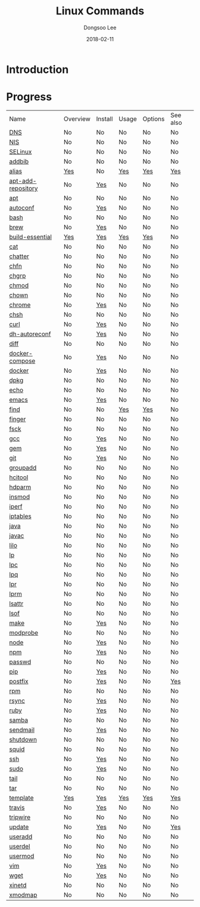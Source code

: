 # Created 2018-02-21 Wed 05:33
#+OPTIONS: -:nil --:nil tex:t ^:nil num:nil
#+TITLE: Linux Commands
#+DATE: 2018-02-11
#+AUTHOR: Dongsoo Lee
#+MACRO: class @@html:<span class="lc-class">$1</span>@@
#+MACRO: func @@html:<span class="lc-func">$1</span>@@
#+MACRO: ret @@html:<span class="lc-ret">$1</span>@@
#+MACRO: arg @@html:<span class="lc-arg">$1</span>@@
#+MACRO: kwd @@html:<span class="lc-kwd">$1</span>@@
#+MACRO: type @@html:<span class="lc-type">$1</span>@@
#+MACRO: var @@html:<span class="lc-var">$1</span>@@
#+MACRO: const @@html:<span class="lc-const">$1</span>@@
#+MACRO: path @@html:<span class="lc-path">$1</span>@@
#+MACRO: file @@html:<span class="lc-file">$1</span>@@
#+MACRO: option @@html:<span class="lc-option">$1</span>@@
#+MACRO: see See [[./$1.org][$1]]
#+MACRO: link [[./$1.org][$1]]

#+MACRO: REDIRECT @@html:<script type="javascript">location.href = "$1"</script>@@
#+MACRO: INCLUDE_PROGRESS (eval (lc-macro/include-progress))
#+MACRO: INCLUDE_DOCS (eval (lc-macro/include-docs))
#+MACRO: META (eval (lc-macro/meta))

#+HTML_HEAD: <script async src="https://www.googletagmanager.com/gtag/js?id=UA-113933734-1"></script>
#+HTML_HEAD: <script>window.dataLayer = window.dataLayer || [];function gtag(){dataLayer.push(arguments);}gtag('js', new Date());gtag('config', 'UA-113933734-1');</script>

#+HTML_HEAD: <link rel="stylesheet" type="text/css" href="../dist/org-html-themes/styles/readtheorg/css/htmlize.css"/>
#+HTML_HEAD: <link rel="stylesheet" type="text/css" href="../dist/org-html-themes/styles/readtheorg/css/readtheorg.css"/>
#+HTML_HEAD: <link rel="stylesheet" type="text/css" href="../dist/org-html-themes/styles/readtheorg/css/rtd-full.css"/>
#+HTML_HEAD: <link rel="stylesheet" type="text/css" href="../dist/org-html-themes/styles/readtheorg/css/my.css"/>

#+HTML_HEAD: <script type="text/javascript" src="../dist/org-html-themes/styles/lib/js/jquery-2.1.3.min.js"></script>
#+HTML_HEAD: <script type="text/javascript" src="../dist/org-html-themes/styles/lib/js/bootstrap-3.3.4.min.js"></script>
#+HTML_HEAD: <script type="text/javascript" src="../dist/org-html-themes/styles/lib/js/jquery.stickytableheaders.min.js"></script>
#+HTML_HEAD: <script type="text/javascript" src="../dist/org-html-themes/styles/readtheorg/js/readtheorg.js"></script>

* Introduction


* Progress
| Name                                                  | Overview                                     | Install                                        | Usage                                     | Options                                     | See also                             |
| [[file:./DNS.org][DNS]]                               | No                                           | No                                             | No                                        | No                                          | No                                   |
| [[file:./NIS.org][NIS]]                               | No                                           | No                                             | No                                        | No                                          | No                                   |
| [[file:./SELinux.org][SELinux]]                       | No                                           | No                                             | No                                        | No                                          | No                                   |
| [[file:./addbib.org][addbib]]                         | No                                           | No                                             | No                                        | No                                          | No                                   |
| [[file:./alias.org][alias]]                           | [[file:alias.org::#overview][Yes]]           | No                                             | [[file:alias.org::#usage][Yes]]           | [[file:alias.org::#options][Yes]]           | [[file:alias.org::#seealso][Yes]]    |
| [[file:./apt-add-repository.org][apt-add-repository]] | No                                           | [[file:apt-add-repository.org::#install][Yes]] | No                                        | No                                          | No                                   |
| [[file:./apt.org][apt]]                               | No                                           | No                                             | No                                        | No                                          | No                                   |
| [[file:./autoconf.org][autoconf]]                     | No                                           | [[file:autoconf.org::#install][Yes]]           | No                                        | No                                          | No                                   |
| [[file:./bash.org][bash]]                             | No                                           | No                                             | No                                        | No                                          | No                                   |
| [[file:./brew.org][brew]]                             | No                                           | [[file:brew.org::#install][Yes]]               | No                                        | No                                          | No                                   |
| [[file:./build-essential.org][build-essential]]       | [[file:build-essential.org::#overview][Yes]] | [[file:build-essential.org::#install][Yes]]    | [[file:build-essential.org::#usage][Yes]] | [[file:build-essential.org::#options][Yes]] | No                                   |
| [[file:./cat.org][cat]]                               | No                                           | No                                             | No                                        | No                                          | No                                   |
| [[file:./chatter.org][chatter]]                       | No                                           | No                                             | No                                        | No                                          | No                                   |
| [[file:./chfn.org][chfn]]                             | No                                           | No                                             | No                                        | No                                          | No                                   |
| [[file:./chgrp.org][chgrp]]                           | No                                           | No                                             | No                                        | No                                          | No                                   |
| [[file:./chmod.org][chmod]]                           | No                                           | No                                             | No                                        | No                                          | No                                   |
| [[file:./chown.org][chown]]                           | No                                           | No                                             | No                                        | No                                          | No                                   |
| [[file:./chrome.org][chrome]]                         | No                                           | [[file:chrome.org::#install][Yes]]             | No                                        | No                                          | No                                   |
| [[file:./chsh.org][chsh]]                             | No                                           | No                                             | No                                        | No                                          | No                                   |
| [[file:./curl.org][curl]]                             | No                                           | [[file:curl.org::#install][Yes]]               | No                                        | No                                          | No                                   |
| [[file:./dh-autoreconf.org][dh-autoreconf]]           | No                                           | [[file:dh-autoreconf.org::#install][Yes]]      | No                                        | No                                          | No                                   |
| [[file:./diff.org][diff]]                             | No                                           | No                                             | No                                        | No                                          | No                                   |
| [[file:./docker-compose.org][docker-compose]]         | No                                           | [[file:docker-compose.org::#install][Yes]]     | No                                        | No                                          | No                                   |
| [[file:./docker.org][docker]]                         | No                                           | [[file:docker.org::#install][Yes]]             | No                                        | No                                          | No                                   |
| [[file:./dpkg.org][dpkg]]                             | No                                           | No                                             | No                                        | No                                          | No                                   |
| [[file:./echo.org][echo]]                             | No                                           | No                                             | No                                        | No                                          | No                                   |
| [[file:./emacs.org][emacs]]                           | No                                           | [[file:emacs.org::#install][Yes]]              | No                                        | No                                          | No                                   |
| [[file:./find.org][find]]                             | No                                           | No                                             | [[file:find.org::#usage][Yes]]            | [[file:find.org::#options][Yes]]            | No                                   |
| [[file:./finger.org][finger]]                         | No                                           | No                                             | No                                        | No                                          | No                                   |
| [[file:./fsck.org][fsck]]                             | No                                           | No                                             | No                                        | No                                          | No                                   |
| [[file:./gcc.org][gcc]]                               | No                                           | [[file:gcc.org::#install][Yes]]                | No                                        | No                                          | No                                   |
| [[file:./gem.org][gem]]                               | No                                           | [[file:gem.org::#install][Yes]]                | No                                        | No                                          | No                                   |
| [[file:./git.org][git]]                               | No                                           | [[file:git.org::#install][Yes]]                | No                                        | No                                          | No                                   |
| [[file:./groupadd.org][groupadd]]                     | No                                           | No                                             | No                                        | No                                          | No                                   |
| [[file:./hcitool.org][hcitool]]                       | No                                           | No                                             | No                                        | No                                          | No                                   |
| [[file:./hdparm.org][hdparm]]                         | No                                           | No                                             | No                                        | No                                          | No                                   |
| [[file:./insmod.org][insmod]]                         | No                                           | No                                             | No                                        | No                                          | No                                   |
| [[file:./iperf.org][iperf]]                           | No                                           | No                                             | No                                        | No                                          | No                                   |
| [[file:./iptables.org][iptables]]                     | No                                           | No                                             | No                                        | No                                          | No                                   |
| [[file:./java.org][java]]                             | No                                           | No                                             | No                                        | No                                          | No                                   |
| [[file:./javac.org][javac]]                           | No                                           | No                                             | No                                        | No                                          | No                                   |
| [[file:./lilo.org][lilo]]                             | No                                           | No                                             | No                                        | No                                          | No                                   |
| [[file:./lp.org][lp]]                                 | No                                           | No                                             | No                                        | No                                          | No                                   |
| [[file:./lpc.org][lpc]]                               | No                                           | No                                             | No                                        | No                                          | No                                   |
| [[file:./lpq.org][lpq]]                               | No                                           | No                                             | No                                        | No                                          | No                                   |
| [[file:./lpr.org][lpr]]                               | No                                           | No                                             | No                                        | No                                          | No                                   |
| [[file:./lprm.org][lprm]]                             | No                                           | No                                             | No                                        | No                                          | No                                   |
| [[file:./lsattr.org][lsattr]]                         | No                                           | No                                             | No                                        | No                                          | No                                   |
| [[file:./lsof.org][lsof]]                             | No                                           | No                                             | No                                        | No                                          | No                                   |
| [[file:./make.org][make]]                             | No                                           | [[file:make.org::#install][Yes]]               | No                                        | No                                          | No                                   |
| [[file:./modprobe.org][modprobe]]                     | No                                           | No                                             | No                                        | No                                          | No                                   |
| [[file:./node.org][node]]                             | No                                           | [[file:node.org::#install][Yes]]               | No                                        | No                                          | No                                   |
| [[file:./npm.org][npm]]                               | No                                           | [[file:npm.org::#install][Yes]]                | No                                        | No                                          | No                                   |
| [[file:./passwd.org][passwd]]                         | No                                           | No                                             | No                                        | No                                          | No                                   |
| [[file:./pip.org][pip]]                               | No                                           | [[file:pip.org::#install][Yes]]                | No                                        | No                                          | No                                   |
| [[file:./postfix.org][postfix]]                       | No                                           | [[file:postfix.org::#install][Yes]]            | No                                        | No                                          | [[file:postfix.org::#seealso][Yes]]  |
| [[file:./rpm.org][rpm]]                               | No                                           | No                                             | No                                        | No                                          | No                                   |
| [[file:./rsync.org][rsync]]                           | No                                           | [[file:rsync.org::#install][Yes]]              | No                                        | No                                          | No                                   |
| [[file:./ruby.org][ruby]]                             | No                                           | [[file:ruby.org::#install][Yes]]               | No                                        | No                                          | No                                   |
| [[file:./samba.org][samba]]                           | No                                           | No                                             | No                                        | No                                          | No                                   |
| [[file:./sendmail.org][sendmail]]                     | No                                           | [[file:sendmail.org::#install][Yes]]           | No                                        | No                                          | No                                   |
| [[file:./shutdown.org][shutdown]]                     | No                                           | No                                             | No                                        | No                                          | No                                   |
| [[file:./squid.org][squid]]                           | No                                           | No                                             | No                                        | No                                          | No                                   |
| [[file:./ssh.org][ssh]]                               | No                                           | [[file:ssh.org::#install][Yes]]                | No                                        | No                                          | No                                   |
| [[file:./sudo.org][sudo]]                             | No                                           | [[file:sudo.org::#install][Yes]]               | No                                        | No                                          | No                                   |
| [[file:./tail.org][tail]]                             | No                                           | No                                             | No                                        | No                                          | No                                   |
| [[file:./tar.org][tar]]                               | No                                           | No                                             | No                                        | No                                          | No                                   |
| [[file:./template.org][template]]                     | [[file:template.org::#overview][Yes]]        | [[file:template.org::#install][Yes]]           | [[file:template.org::#usage][Yes]]        | [[file:template.org::#options][Yes]]        | [[file:template.org::#seealso][Yes]] |
| [[file:./travis.org][travis]]                         | No                                           | [[file:travis.org::#install][Yes]]             | No                                        | No                                          | No                                   |
| [[file:./tripwire.org][tripwire]]                     | No                                           | No                                             | No                                        | No                                          | No                                   |
| [[file:./update.org][update]]                         | No                                           | [[file:update.org::#install][Yes]]             | No                                        | No                                          | [[file:update.org::#seealso][Yes]]   |
| [[file:./useradd.org][useradd]]                       | No                                           | No                                             | No                                        | No                                          | No                                   |
| [[file:./userdel.org][userdel]]                       | No                                           | No                                             | No                                        | No                                          | No                                   |
| [[file:./usermod.org][usermod]]                       | No                                           | No                                             | No                                        | No                                          | No                                   |
| [[file:./vim.org][vim]]                               | No                                           | [[file:vim.org::#install][Yes]]                | No                                        | No                                          | No                                   |
| [[file:./wget.org][wget]]                             | No                                           | [[file:wget.org::#install][Yes]]               | No                                        | No                                          | No                                   |
| [[file:./xinetd.org][xinetd]]                         | No                                           | No                                             | No                                        | No                                          | No                                   |
| [[file:./xmodmap.org][xmodmap]]                       | No                                           | No                                             | No                                        | No                                          | No                                   |
